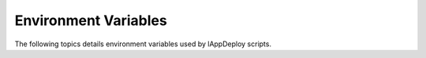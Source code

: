 .. Set the default domain and role, for limiting the markup overhead.
.. default-domain:: py
.. default-role:: any

.. _environment_variables:

Environment Variables
=====================
.. sectionauthor:: Frédéric MEZOU <frederic.mezou@free.fr>

The following topics details environment variables used by lAppDeploy scripts.

.. envvar:: APP_STORE_DIR

    Contain the path for installation package and the :term:`applist` files.

    Since `lappdeploy` script may be use from removable media (e.g. DVD, USB
    Stick). It is recommended to use a relative path (e.g. :file:`..\appstore`)
    rather than an absolute one.

    Default value: ``..\appstore``

.. envvar:: APPLIST

    Contain the full pathname of the :term:`applist` file.

    Default value: none

.. envvar:: APPLIST_TO_INSTALL

    Contain the full pathname of the `_appfilter` output file. This file matches
    a subset of :term:`applist` syntax by containing only *appName*,
    *appVersion*, *appPackage* and *appArgs* columns.

    Default value: none

.. envvar:: ARCHIVE_LOGFILE

    Contain the full path name of the persistent log file. All messages for the
    current update transaction are write in this file.

    Default value: ``%SystemRoot%\lappdeploy.log``

.. envvar:: FROM_MAIL_ADDR

    Contain the mail address of the mail sender (typically machine mail address)

    Default value: none

.. envvar:: LOGLEVEL

    Specify the maximum level of log entries written in log files (see
    `UPDATE_LOGFILE` and `WARNING_LOGFILE`).

    The value is one of:

    =============  =============================================================
    ``ERROR``      only the Error entries are logged
    ``WARNING``    only the Error or Warning entries are logged
    ``INFO``       only the Error, Warning or Informational entries are logged
    ``DEBUG``      all entries are logged
    =============  =============================================================

    Default value: ``INFO``

.. envvar:: LOGMAIL

    Specify if a mail containing the current lappdeploy log messages will be
    sent (see `_log2mail` script).

    The value is one of:

    =======  ===================================================================
    ``0``    No mail is sent
    ``1``    A mail with the content of the log files is sent to `TO_MAIL_ADDR`
    =======  ===================================================================

    Default value: ``0``

.. envvar:: SILENT

    Specify the scripts logging mode.

    The value is one of:

    =======  ===================================================================
    ``0``    Messages are written in a log file and on the standard output
    ``1``    Messages are only written in the log file specified by
             `ARCHIVE_LOGFILE`
    =======  ===================================================================

    Default value: ``1``

.. envvar:: SMTP_SERVER

    Contain the fully qualified name of the SMTP server to use

    Default value: none

.. envvar:: SMTP_SERVER_PORT

    Contain the SMTP server’s port number to use

    Default value: ``25``

.. envvar:: SUMMARY_LOGFILE

    Contain the full path name of the current summary log file. All summary
    messages for the current update transaction are write in this file.

    Default value: ``%TEMP%\appdeploy_summary_today.log``

.. envvar:: TO_MAIL_ADDR

    Contain the mail address of the mail recipient (typically a system administrator)

    Default value: none

.. envvar:: UPDATE_LOGFILE

    Contain the full path name of the current log file. All log entries for the current update transaction are write in this file.

    Default value: ``%TEMP%\appdeploy_today.log``

.. envvar:: WARNING_LOGFILE

    Contain the full path name of the current warning log file. All warning messages for the current update transaction are write in this file.

    Default value: ``%TEMP%\appdeploy_warn_today.log``